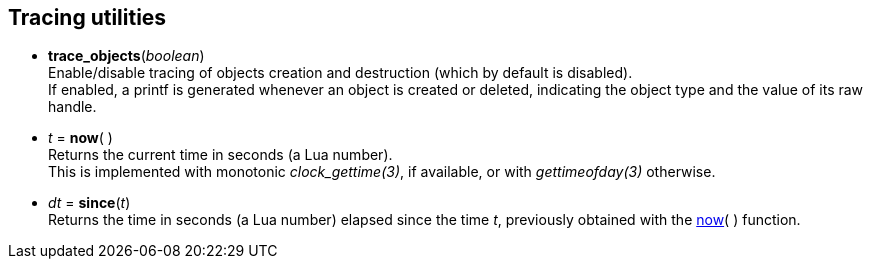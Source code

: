 
[[tracing]]
== Tracing utilities

[[trace_objects]]
* *trace_objects*(_boolean_) +
[small]#Enable/disable tracing of objects creation and destruction (which by default
is disabled). +
If enabled, a printf is generated whenever an object is created or deleted,
indicating the object type and the value of its raw handle.#

[[now]]
* _t_ = *now*(&nbsp;) +
[small]#Returns the current time in seconds (a Lua number). +
This is implemented with monotonic _clock_gettime(3)_, if available, or 
with _gettimeofday(3)_ otherwise.#

[[since]]
* _dt_ = *since*(_t_) +
[small]#Returns the time in seconds (a Lua number) elapsed since the time _t_, 
previously obtained with the <<now, now>>(&nbsp;) function.#

